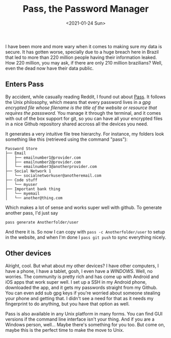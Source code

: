 #+TITLE: Pass, the Password Manager
#+DATE: <2021-01-24 Sun>

I have been more and more wary when it comes to making sure my data is secure. It has gotten worse, specially due to a huge breach here in Brazil that led to more than 220 million people having their information leaked. How 220 million, you may ask, if there are only 210 million brazilians? Well, even the dead now have their data public.

** Enters Pass
By accident, while casually reading Reddit, I found out about [[https://www.passwordstore.org/][Pass]]. It follows the Unix philosophy, which means that every password lives in a /gpg encrypted file whose filename is the title of the website or resource that requires the passsword./ You manage it through the terminal, and it comes with out of the box support for git, so you can have all your encrypted files in a nice Github repository shared accross all the devices you need.

It generates a very intuitive file tree hierarchy. For instance, my folders look something like this (retrieved using the command "pass"):

#+begin_src
Password Store
├── Email
│   ├── emailnumber1@provider.com
│   ├── emailnumber2@provider.com
│   └── emailnumber3@anotherprovider.com
├── Social Network 1
│   └── socialnetworkuser@anotheremail.com
├── Code stuff
│   └── myuser
├── Important bank thing
│   └── myemail
│   └── another@thing.com
#+end_src

Which makes a lot of sense and works super well with github. To generate another pass, I'd just say

#+begin_src
pass generate Anotherfolder/user
#+end_src

And there it is. So now I can copy with ~pass -c Anotherfolder/user~ to setup in the website, and when I'm done I ~pass git push~ to sync everything nicely.

** Other devices
Alright, cool. But what about my other devices? I have other computers, I have a phone, I have a tablet, gosh, I even have a /WINDOWS/.
Well, no worries. The community is pretty rich and has come up with Android and iOS apps that work super well. I set up a SSH in my Android phone, downloaded the app, and it gets my passwords straight from my Github. You can even add sub gpg keys if you're worried about someone stealing your phone and getting that. I didn't see a need for that as it needs my fingerprint to do anything, but you have that option as well.

Pass is also available in any Unix platform in many forms. You can find GUI versions if the command line interface isn't your thing. And if you are a Windows person, well... Maybe there's something for you too. But come on, maybe this is the perfect time to make the move to Unix.
